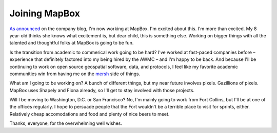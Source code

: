 Joining MapBox
==============

`As announced <https://www.mapbox.com/blog/sean-gillies-joins-mapbox/>`__ on
the company blog, I'm now working at MapBox. I'm excited about this. I'm more
than excited. My 8 year-old thinks she knows what excitement is, but dear
child, this is something else. Working on bigger things with all the talented
and thoughtful folks at MapBox is going to be fun.

Is the transition from academic to commerical work going to be hard? I've 
worked at fast-paced companies before – experience that definitely factored
into my being hired by the AWMC – and I'm happy to be back. And because I'll
be continuing to work on open source geospatial software, data, and protocols,
I feel like my favorite academic communities win from having me on the
`mersh <http://en.wikipedia.org/wiki/Project_Mersh>`__ side of things.

What am I going to be working on? A bunch of different things, but my near
future involves pixels. Gazillions of pixels. MapBox uses Shapely and Fiona
already, so I'll get to stay involved with those projects. 

Will I be moving to Washington, D.C. or San Francisco? No, I'm mainly going
to work from Fort Collins, but I'll be at one of the offices regularly. I hope
to persuade people that the Fort wouldn't be a terrible place to visit for
sprints, either. Relatively cheap accomodations and food and plenty of nice
beers to meet.

Thanks, everyone, for the overwhelming well wishes.


.. author:: default
.. categories:: Work
.. tags:: mapbox, pixels, business, academia, shapely, fiona
.. comments::
